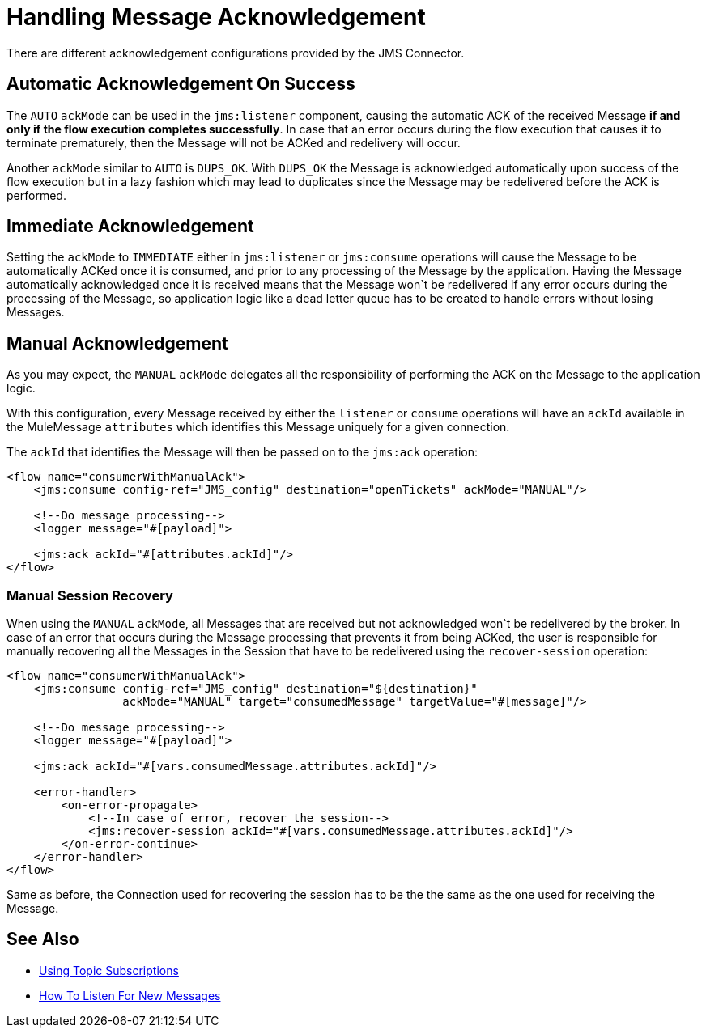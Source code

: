 = Handling Message Acknowledgement
:keywords: jms, connector, consume, message, ack
:page-aliases: connectors::jms/jms-ack.adoc



There are different acknowledgement configurations provided by the JMS Connector.

== Automatic Acknowledgement On Success

The `AUTO` `ackMode` can be used in the `jms:listener` component, causing the automatic ACK of the received Message *if and only if the flow execution completes successfully*.
In case that an error occurs during the flow execution that causes it to terminate prematurely, then the Message will not be ACKed and redelivery will occur.

Another `ackMode` similar to `AUTO` is `DUPS_OK`. With `DUPS_OK` the Message is acknowledged automatically upon success of the flow execution but in a lazy fashion which may lead to duplicates since the Message may be redelivered before the ACK is performed.

== Immediate Acknowledgement

Setting the `ackMode` to `IMMEDIATE` either in `jms:listener` or `jms:consume` operations will cause the Message to be automatically ACKed once it is consumed, and prior to any processing of the Message by the application.
Having the Message automatically acknowledged once it is received means that the Message won`t be redelivered if any error occurs during the processing of the Message, so application logic like a dead letter queue has to be created to handle errors without losing Messages.

== Manual Acknowledgement

As you may expect, the `MANUAL` `ackMode` delegates all the responsibility of performing the ACK on the Message to the application logic.

With this configuration, every Message received by either the `listener` or `consume` operations will have an `ackId` available in the MuleMessage `attributes` which identifies this Message uniquely for a given connection.

The `ackId` that identifies the Message will then be passed on to the `jms:ack` operation:

[source,xml,linenums]
----
<flow name="consumerWithManualAck">
    <jms:consume config-ref="JMS_config" destination="openTickets" ackMode="MANUAL"/>

    <!--Do message processing-->
    <logger message="#[payload]">

    <jms:ack ackId="#[attributes.ackId]"/>
</flow>
----


=== Manual Session Recovery

When using the `MANUAL` `ackMode`, all Messages that are received but not acknowledged won`t be redelivered by the broker.
In case of an error that occurs during the Message processing that prevents it from being ACKed, the user is responsible for manually recovering all the Messages in the Session that have to be redelivered using the `recover-session` operation:

[source,xml,linenums]
----
<flow name="consumerWithManualAck">
    <jms:consume config-ref="JMS_config" destination="${destination}"
                 ackMode="MANUAL" target="consumedMessage" targetValue="#[message]"/>

    <!--Do message processing-->
    <logger message="#[payload]">

    <jms:ack ackId="#[vars.consumedMessage.attributes.ackId]"/>

    <error-handler>
        <on-error-propagate>
            <!--In case of error, recover the session-->
            <jms:recover-session ackId="#[vars.consumedMessage.attributes.ackId]"/>
        </on-error-continue>
    </error-handler>
</flow>
----

Same as before, the Connection used for recovering the session has to be the the same as the one used for receiving the Message.


== See Also

* xref:jms-topic-subscription.adoc[Using Topic Subscriptions]
* xref:jms-listener.adoc[How To Listen For New Messages]
